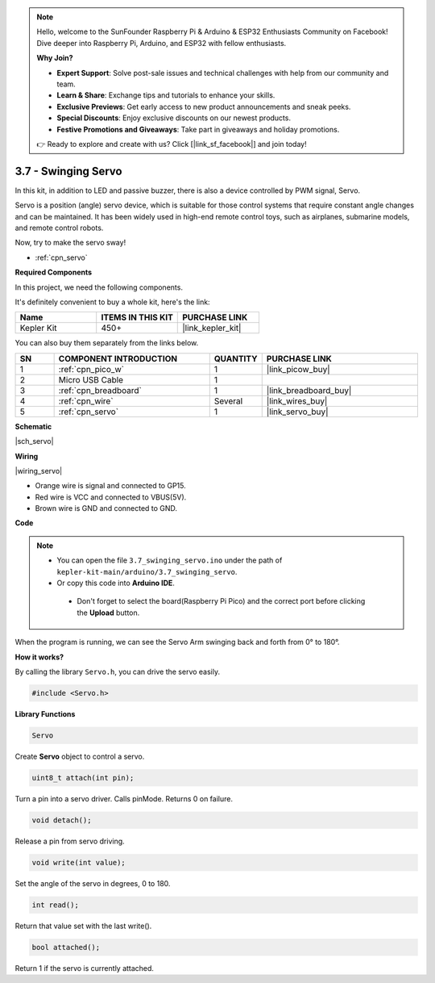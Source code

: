 .. note::

    Hello, welcome to the SunFounder Raspberry Pi & Arduino & ESP32 Enthusiasts Community on Facebook! Dive deeper into Raspberry Pi, Arduino, and ESP32 with fellow enthusiasts.

    **Why Join?**

    - **Expert Support**: Solve post-sale issues and technical challenges with help from our community and team.
    - **Learn & Share**: Exchange tips and tutorials to enhance your skills.
    - **Exclusive Previews**: Get early access to new product announcements and sneak peeks.
    - **Special Discounts**: Enjoy exclusive discounts on our newest products.
    - **Festive Promotions and Giveaways**: Take part in giveaways and holiday promotions.

    👉 Ready to explore and create with us? Click [|link_sf_facebook|] and join today!

.. _ar_servo:

3.7 - Swinging Servo
=======================

In this kit, in addition to LED and passive buzzer, there is also a device controlled by PWM signal, Servo.

Servo is a position (angle) servo device, which is suitable for those control systems that require constant angle changes and can be maintained. It has been widely used in high-end remote control toys, such as airplanes, submarine models, and remote control robots.

Now, try to make the servo sway!

* :ref:`cpn_servo`

**Required Components**

In this project, we need the following components. 

It's definitely convenient to buy a whole kit, here's the link: 

.. list-table::
    :widths: 20 20 20
    :header-rows: 1

    *   - Name	
        - ITEMS IN THIS KIT
        - PURCHASE LINK
    *   - Kepler Kit	
        - 450+
        - |link_kepler_kit|

You can also buy them separately from the links below.

.. list-table::
    :widths: 5 20 5 20
    :header-rows: 1

    *   - SN
        - COMPONENT INTRODUCTION	
        - QUANTITY
        - PURCHASE LINK

    *   - 1
        - :ref:`cpn_pico_w`
        - 1
        - |link_picow_buy|
    *   - 2
        - Micro USB Cable
        - 1
        - 
    *   - 3
        - :ref:`cpn_breadboard`
        - 1
        - |link_breadboard_buy|
    *   - 4
        - :ref:`cpn_wire`
        - Several
        - |link_wires_buy|
    *   - 5
        - :ref:`cpn_servo`
        - 1
        - |link_servo_buy|

**Schematic**

|sch_servo|

**Wiring**

|wiring_servo|

* Orange wire is signal and connected to GP15.
* Red wire is VCC and connected to VBUS(5V).
* Brown wire is GND and connected to GND.

**Code**


.. note::

   * You can open the file ``3.7_swinging_servo.ino`` under the path of ``kepler-kit-main/arduino/3.7_swinging_servo``. 
   * Or copy this code into **Arduino IDE**.


    * Don't forget to select the board(Raspberry Pi Pico) and the correct port before clicking the **Upload** button.

    

.. raw:: html
    
    <iframe src=https://create.arduino.cc/editor/sunfounder01/d52a67be-be6b-4cbf-b411-810160f56928/preview?embed style="height:510px;width:100%;margin:10px 0" frameborder=0></iframe>


When the program is running, we can see the Servo Arm swinging back and forth from 0° to 180°. 


**How it works?**

By calling the library ``Servo.h``, you can drive the servo easily. 

.. code-block:: arduino

    #include <Servo.h> 

**Library Functions**

.. code-block:: arduino

    Servo

Create **Servo** object to control a servo.

.. code-block:: arduino

    uint8_t attach(int pin); 

Turn a pin into a servo driver. Calls pinMode. Returns 0 on failure.

.. code-block:: arduino

    void detach();

Release a pin from servo driving.

.. code-block:: arduino

    void write(int value); 

Set the angle of the servo in degrees, 0 to 180.

.. code-block:: arduino

    int read();

Return that value set with the last write().

.. code-block:: arduino

    bool attached(); 

Return 1 if the servo is currently attached.